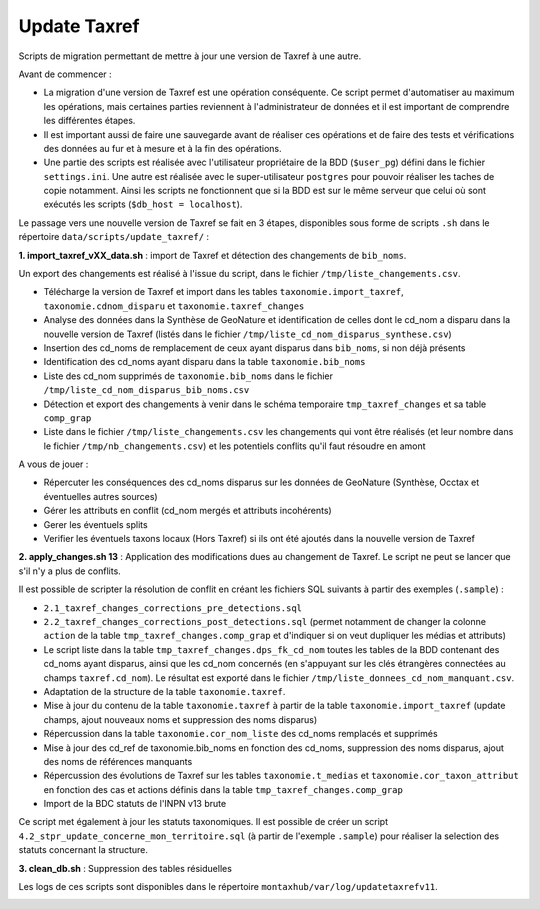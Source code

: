 Update Taxref
==============

Scripts de migration permettant de mettre à jour une version de Taxref à une autre.

Avant de commencer : 

* La migration d'une version de Taxref est une opération conséquente. Ce script permet d'automatiser au maximum les opérations, mais certaines parties reviennent à l'administrateur de données et il est important de comprendre les différentes étapes.
* Il est important aussi de faire une sauvegarde avant de réaliser ces opérations et de faire des tests et vérifications des données au fur et à mesure et à la fin des opérations.
* Une partie des scripts est réalisée avec l'utilisateur propriétaire de la BDD (``$user_pg``) défini dans le fichier ``settings.ini``. Une autre est réalisée avec le super-utilisateur ``postgres`` pour pouvoir réaliser les taches de copie notamment. Ainsi les scripts ne fonctionnent que si la BDD est sur le même serveur que celui où sont exécutés les scripts (``$db_host = localhost``).

Le passage vers une nouvelle version de Taxref se fait en 3 étapes, disponibles sous forme de scripts ``.sh`` dans le répertoire  ``data/scripts/update_taxref/`` :

**1. import_taxref_vXX_data.sh** : import de Taxref et détection des changements de ``bib_noms``.

Un export des changements est réalisé à l'issue du script, dans le fichier ``/tmp/liste_changements.csv``.

* Télécharge la version de Taxref et import dans les tables ``taxonomie.import_taxref``, ``taxonomie.cdnom_disparu`` et ``taxonomie.taxref_changes``
* Analyse des données dans la Synthèse de GeoNature et identification de celles dont le cd_nom a disparu dans la nouvelle version de Taxref (listés dans le fichier ``/tmp/liste_cd_nom_disparus_synthese.csv``)
* Insertion des cd_noms de remplacement de ceux ayant disparus dans ``bib_noms``, si non déjà présents
* Identification des cd_noms ayant disparu dans la table ``taxonomie.bib_noms``
* Liste des cd_nom supprimés de ``taxonomie.bib_noms`` dans le fichier ``/tmp/liste_cd_nom_disparus_bib_noms.csv``
* Détection et export des changements à venir dans le schéma temporaire ``tmp_taxref_changes`` et sa table ``comp_grap``
* Liste dans le fichier ``/tmp/liste_changements.csv`` les changements qui vont être réalisés (et leur nombre dans le fichier ``/tmp/nb_changements.csv``) et les potentiels conflits qu'il faut résoudre en amont

A vous de jouer :

- Répercuter les conséquences des cd_noms disparus sur les données de GeoNature (Synthèse, Occtax et éventuelles autres sources)
- Gérer les attributs en conflit (cd_nom mergés et attributs incohérents)
- Gerer les éventuels splits
- Verifier les éventuels taxons locaux (Hors Taxref) si ils ont été ajoutés dans la nouvelle version de Taxref

**2. apply_changes.sh 13** : Application des modifications dues au changement de Taxref. Le script ne peut se lancer que s'il n'y a plus de conflits.

Il est possible de scripter la résolution de conflit en créant les fichiers SQL suivants à partir des exemples (``.sample``) :

* ``2.1_taxref_changes_corrections_pre_detections.sql``
* ``2.2_taxref_changes_corrections_post_detections.sql`` (permet notamment de changer la colonne ``action`` de la table ``tmp_taxref_changes.comp_grap`` et d'indiquer si on veut dupliquer les médias et attributs)

* Le script liste dans la table ``tmp_taxref_changes.dps_fk_cd_nom`` toutes les tables de la BDD contenant des cd_noms ayant disparus, ainsi que les cd_nom concernés (en s'appuyant sur les clés étrangères connectées au champs ``taxref.cd_nom``). Le résultat est exporté dans le fichier ``/tmp/liste_donnees_cd_nom_manquant.csv``.
* Adaptation de la structure de la table ``taxonomie.taxref``.
* Mise à jour du contenu de la table ``taxonomie.taxref`` à partir de la table ``taxonomie.import_taxref`` (update champs, ajout nouveaux noms et suppression des noms disparus)
* Répercussion dans la table ``taxonomie.cor_nom_liste`` des cd_noms remplacés et supprimés
* Mise à jour des cd_ref de taxonomie.bib_noms en fonction des cd_noms, suppression des noms disparus, ajout des noms de références manquants
* Répercussion des évolutions de Taxref sur les tables ``taxonomie.t_medias`` et ``taxonomie.cor_taxon_attribut`` en fonction des cas et actions définis dans la table ``tmp_taxref_changes.comp_grap``
* Import de la BDC statuts de l'INPN v13 brute

Ce script met également à jour les statuts taxonomiques. Il est possible de créer un script ``4.2_stpr_update_concerne_mon_territoire.sql`` (à partir de l'exemple ``.sample``) pour réaliser la selection des statuts concernant la structure.

**3. clean_db.sh** : Suppression des tables résiduelles

Les logs de ces scripts sont disponibles dans le répertoire ``montaxhub/var/log/updatetaxrefv11``.

.. image:: images/update-taxref-cas-1.jpg

.. image:: images/update-taxref-cas-2.jpg

.. image:: images/update-taxref-cas-3.jpg

.. image:: images/update-taxref-cas-4.jpg
